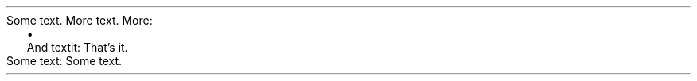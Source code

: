 Some text\&.
More text\&.
More:
.PP
.LIST
.ITEM
And textit:
That\(cqs it\&.
.LIST OFF
.PP
Some text:
Some text\&.
.PP
